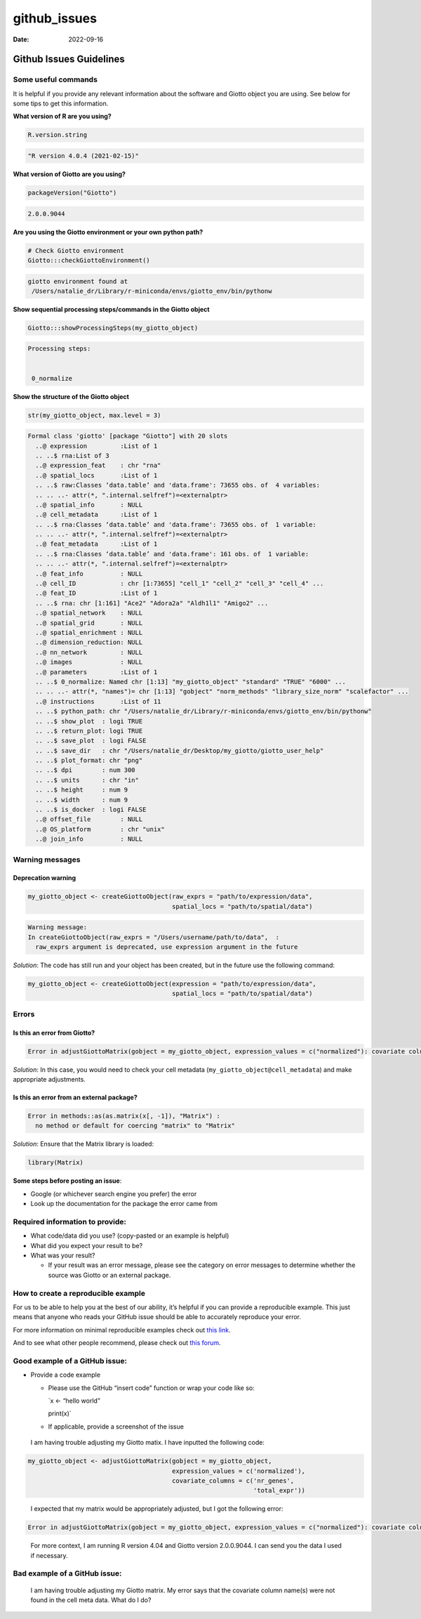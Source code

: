 =============
github_issues
=============

:Date: 2022-09-16

Github Issues Guidelines
========================

Some useful commands
--------------------

It is helpful if you provide any relevant information about the software
and Giotto object you are using. See below for some tips to get this
information.

**What version of R are you using?**

.. container:: cell

   .. code:: r

      R.version.string

.. container:: cell

   .. code:: bash

      "R version 4.0.4 (2021-02-15)"

**What version of Giotto are you using?**

.. container:: cell

   .. code:: r

      packageVersion("Giotto")

.. container:: cell

   .. code:: bash

      2.0.0.9044

**Are you using the Giotto environment or your own python path?**

.. container:: cell

   .. code:: r

      # Check Giotto environment
      Giotto:::checkGiottoEnvironment()

.. container:: cell

   .. code:: bash

      giotto environment found at 
       /Users/natalie_dr/Library/r-miniconda/envs/giotto_env/bin/pythonw 

**Show sequential processing steps/commands in the Giotto object**

.. container:: cell

   .. code:: r

      Giotto:::showProcessingSteps(my_giotto_object)

.. container:: cell

   .. code:: bash

      Processing steps: 
       

       0_normalize 

**Show the structure of the Giotto object**

.. container:: cell

   .. code:: r

      str(my_giotto_object, max.level = 3)

.. container:: cell

   .. code:: bash

      Formal class 'giotto' [package "Giotto"] with 20 slots
        ..@ expression         :List of 1
        .. ..$ rna:List of 3
        ..@ expression_feat    : chr "rna"
        ..@ spatial_locs       :List of 1
        .. ..$ raw:Classes ‘data.table’ and 'data.frame': 73655 obs. of  4 variables:
        .. .. ..- attr(*, ".internal.selfref")=<externalptr> 
        ..@ spatial_info       : NULL
        ..@ cell_metadata      :List of 1
        .. ..$ rna:Classes ‘data.table’ and 'data.frame': 73655 obs. of  1 variable:
        .. .. ..- attr(*, ".internal.selfref")=<externalptr> 
        ..@ feat_metadata      :List of 1
        .. ..$ rna:Classes ‘data.table’ and 'data.frame': 161 obs. of  1 variable:
        .. .. ..- attr(*, ".internal.selfref")=<externalptr> 
        ..@ feat_info          : NULL
        ..@ cell_ID            : chr [1:73655] "cell_1" "cell_2" "cell_3" "cell_4" ...
        ..@ feat_ID            :List of 1
        .. ..$ rna: chr [1:161] "Ace2" "Adora2a" "Aldh1l1" "Amigo2" ...
        ..@ spatial_network    : NULL
        ..@ spatial_grid       : NULL
        ..@ spatial_enrichment : NULL
        ..@ dimension_reduction: NULL
        ..@ nn_network         : NULL
        ..@ images             : NULL
        ..@ parameters         :List of 1
        .. ..$ 0_normalize: Named chr [1:13] "my_giotto_object" "standard" "TRUE" "6000" ...
        .. .. ..- attr(*, "names")= chr [1:13] "gobject" "norm_methods" "library_size_norm" "scalefactor" ...
        ..@ instructions       :List of 11
        .. ..$ python_path: chr "/Users/natalie_dr/Library/r-miniconda/envs/giotto_env/bin/pythonw"
        .. ..$ show_plot  : logi TRUE
        .. ..$ return_plot: logi TRUE
        .. ..$ save_plot  : logi FALSE
        .. ..$ save_dir   : chr "/Users/natalie_dr/Desktop/my_giotto/giotto_user_help"
        .. ..$ plot_format: chr "png"
        .. ..$ dpi        : num 300
        .. ..$ units      : chr "in"
        .. ..$ height     : num 9
        .. ..$ width      : num 9
        .. ..$ is_docker  : logi FALSE
        ..@ offset_file        : NULL
        ..@ OS_platform        : chr "unix"
        ..@ join_info          : NULL

Warning messages
----------------

Deprecation warning
~~~~~~~~~~~~~~~~~~~

.. container:: cell

   .. code:: r

      my_giotto_object <- createGiottoObject(raw_exprs = "path/to/expression/data",
                                             spatial_locs = "path/to/spatial/data")

.. container:: cell

   .. code:: bash

      Warning message:
      In createGiottoObject(raw_exprs = "/Users/username/path/to/data",  :
        raw_exprs argument is deprecated, use expression argument in the future 

*Solution*: The code has still run and your object has been created, but
in the future use the following command:

.. container:: cell

   .. code:: r

      my_giotto_object <- createGiottoObject(expression = "path/to/expression/data",
                                             spatial_locs = "path/to/spatial/data")

Errors
------

Is this an error from Giotto?
~~~~~~~~~~~~~~~~~~~~~~~~~~~~~

.. container:: cell

   .. code:: bash

      Error in adjustGiottoMatrix(gobject = my_giotto_object, expression_values = c("normalized"): covariate column name(s) were not found in the cell metadata 

*Solution*: In this case, you would need to check your cell metadata
(``my_giotto_object@cell_metadata``) and make appropriate adjustments.

Is this an error from an external package?
~~~~~~~~~~~~~~~~~~~~~~~~~~~~~~~~~~~~~~~~~~

.. container:: cell

   .. code:: bash

      Error in methods::as(as.matrix(x[, -1]), "Matrix") : 
        no method or default for coercing "matrix" to "Matrix"

*Solution*: Ensure that the Matrix library is loaded:

.. container:: cell

   .. code:: r

      library(Matrix)

**Some steps before posting an issue**:

-  Google (or whichever search engine you prefer) the error

-  Look up the documentation for the package the error came from

Required information to provide:
--------------------------------

-  What code/data did you use? (copy-pasted or an example is helpful)

-  What did you expect your result to be?

-  What was your result?

   -  If your result was an error message, please see the category on
      error messages to determine whether the source was Giotto or an
      external package.

How to create a reproducible example
------------------------------------

For us to be able to help you at the best of our ability, it’s helpful
if you can provide a reproducible example. This just means that anyone
who reads your GitHub issue should be able to accurately reproduce your
error.

For more information on minimal reproducible examples check out `this
link <https://stackoverflow.com/help/minimal-reproducible-example>`__.

And to see what other people recommend, please check out `this
forum <https://stackoverflow.com/questions/5963269/how-to-make-a-great-r-reproducible-example>`__.

Good example of a GitHub issue:
-------------------------------

-  Provide a code example

   -  Please use the GitHub “insert code” function or wrap your code
      like so:

      \`x <- “hello world”

      print(x)\`

   -  If applicable, provide a screenshot of the issue

..

   I am having trouble adjusting my Giotto matix. I have inputted the
   following code:

.. container:: cell

   .. code:: r

      my_giotto_object <- adjustGiottoMatrix(gobject = my_giotto_object, 
                                             expression_values = c('normalized'),
                                             covariate_columns = c('nr_genes',
                                                                   'total_expr'))

..

   I expected that my matrix would be appropriately adjusted, but I got
   the following error:

.. container:: cell

   .. code:: bash

      Error in adjustGiottoMatrix(gobject = my_giotto_object, expression_values = c("normalized"): covariate column name(s) were not found in the cell metadata 

..

   For more context, I am running R version 4.04 and Giotto version
   2.0.0.9044. I can send you the data I used if necessary.

Bad example of a GitHub issue:
------------------------------

   I am having trouble adjusting my Giotto matrix. My error says that
   the covariate column name(s) were not found in the cell meta data.
   What do I do?
